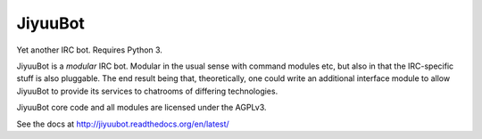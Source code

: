 JiyuuBot
========

.. image:: https://readthedocs.org/projects/jiyuubot/badge/?version=latest

Yet another IRC bot. Requires Python 3.

JiyuuBot is a *modular* IRC bot. Modular in the usual sense with command
modules etc, but also in that the IRC-specific stuff is also pluggable.
The end result being that, theoretically, one could write an additional
interface module to allow JiyuuBot to provide its services to chatrooms
of differing technologies.

JiyuuBot core code and all modules are licensed under the AGPLv3.

See the docs at http://jiyuubot.readthedocs.org/en/latest/
